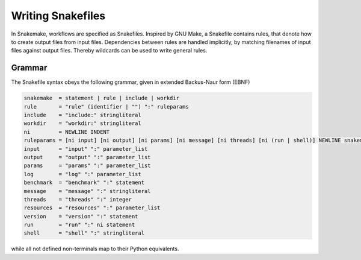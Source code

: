 .. _user_manual-writing_snakefiles:

==================
Writing Snakefiles
==================

In Snakemake, workflows are specified as Snakefiles.
Inspired by GNU Make, a Snakefile contains rules, that denote how to create output files from input files.
Dependencies between rules are handled implicitly, by matching filenames of input files against output files.
Thereby wildcards can be used to write general rules.

.. _snakefiles-grammar:

-------
Grammar
-------

The Snakefile syntax obeys the following grammar, given in extended Backus-Naur form (EBNF)

.. code-block:: text

    snakemake  = statement | rule | include | workdir
    rule       = "rule" (identifier | "") ":" ruleparams
    include    = "include:" stringliteral
    workdir    = "workdir:" stringliteral
    ni         = NEWLINE INDENT
    ruleparams = [ni input] [ni output] [ni params] [ni message] [ni threads] [ni (run | shell)] NEWLINE snakemake
    input      = "input" ":" parameter_list
    output     = "output" ":" parameter_list
    params     = "params" ":" parameter_list
    log        = "log" ":" parameter_list
    benchmark  = "benchmark" ":" statement
    message    = "message" ":" stringliteral
    threads    = "threads" ":" integer
    resources  = "resources" ":" parameter_list
    version    = "version" ":" statement
    run        = "run" ":" ni statement
    shell      = "shell" ":" stringliteral

while all not defined non-terminals map to their Python equivalents.